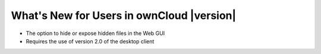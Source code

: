 ==========================================
What's New for Users in ownCloud |version|
==========================================

* The option to hide or expose hidden files in the Web GUI
* Requires the use of version 2.0 of the desktop client
